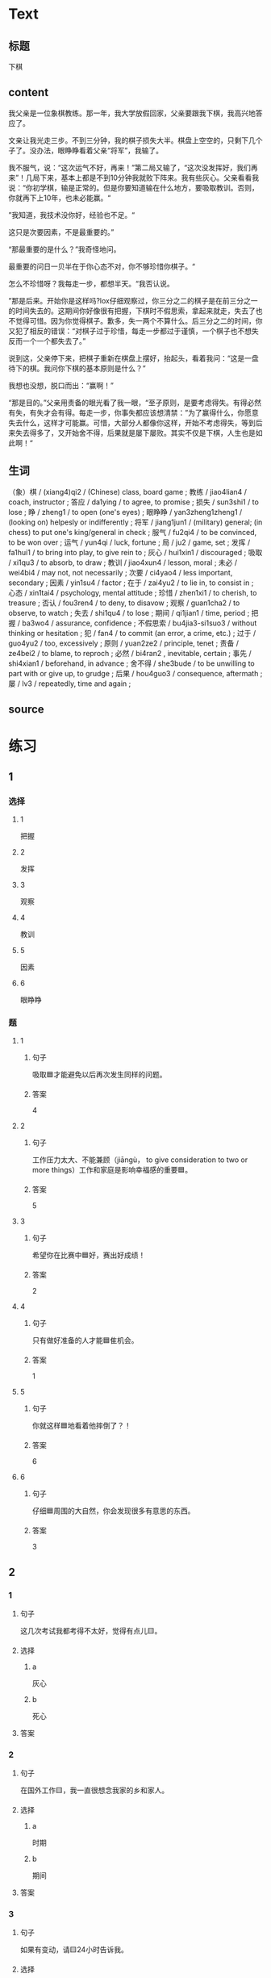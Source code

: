 * Text

** 标题

下棋

** content

我父亲是一位象棋教练。那一年，我大学放假回家，父亲要跟我下棋，我高兴地答应了。

文亲让我光走三步。不到三分钟，我的棋子损失大半。棋盘上空空的，只剩下几个子了。没办法，眼睁睁看着父亲“将军”，我输了。

我不服气，说：“这次运气不好，再来！”第二局又输了，“这次没发挥好，我们再来”！几局下来，基本上都是不到10分钟我就败下阵来。我有些灰心。父亲看看我说：“你初学棋，输是正常的。但是你要知道输在什么地方，要吸取教训。否则，你就再下上10年，也未必能赢。“

”我知道，我技术没你好，经验也不足。“

这只是次要因素，不是最重要的。”

“那最重要的是什么？”我奇怪地问。

最重要的问日一贝半在于你心态不对，你不够珍惜你棋子。“

怎么不珍惜呀？我每走一步，都想半天。“我否认说。

”那是后来。开始你是这样吗?lox仔细观察过，你三分之二的棋子是在前三分之一的时间失去的。这期间你好像很有把握，下棋时不假思索，拿起来就走，失去了也不觉得可惜。因为你觉得棋子。歉多，失一两个不算什么。后三分之二的时间，你又犯了相反的错误：“对棋子过于珍惜，每走一步都过于谨慎，一个棋子也不想失反而一个一个都失去了。”

说到这，父亲停下来，把棋子重新在棋盘上摆好，抬起头，看着我问：“这是一盘待下的棋。我问你下棋的基本原则是什么？”

我想也没想，脱口而出：“赢啊！”

“那是目的。”父亲用责备的眼光看了我一眼，“至孑原则，是要考虑得失。有得必然有失，有失才会有得。每走一步，你事失都应该想清禁：”为了赢得什么，你愿意失去什么，这样才可能赢。可惜，大部分人都像你这样，开始不考虑得失，等到后来失去得多了，又开始舍不得，后果就是屡下屡败。其实不仅是下棋，人生也是如此啊！“

** 生词

（象）棋 / (xiang4)qi2 / (Chinese) class, board game ;
教练 / jiao4lian4 / coach, instructor ;
答应 / da1ying / to agree, to promise ;
损失 / sun3shi1 / to lose ;
睁 / zheng1 / to open (one's eyes) ;
眼睁睁 / yan3zheng1zheng1 / (looking on) helpesly or indifferently ;
将军 / jiang1jun1 / (military) general; (in chess) to put one's king/general in check ;
服气 / fu2qi4 / to be convinced, to be won over ;
运气 / yun4qi / luck, fortune ;
局 / ju2 / game, set ;
发挥 / fa1hui1 / to bring into play, to give rein to ;
灰心 / hui1xin1 / discouraged ;
吸取 / xi1qu3 / to absorb, to draw ;
教训 / jiao4xun4 / lesson, moral ;
未必 / wei4bi4 / may not, not necessarily ;
次要 / ci4yao4 / less important, secondary ;
因素 / yin1su4 / factor ;
在于 / zai4yu2 / to lie in, to consist in ;
心态 / xin1tai4 / psychology, mental attitude ;
珍惜 / zhen1xi1 / to cherish, to treasure ;
否认 / fou3ren4 / to deny, to disavow ;
观察 / guan1cha2 / to observe, to watch ;
失去 / shi1qu4 / to lose ;
期间 / qi1jian1 / time, period ;
把握 / ba3wo4 / assurance, confidence ;
不假思索 / bu4jia3-si1suo3 / without thinking or hesitation ;
犯 / fan4 / to commit (an error, a crime, etc.) ;
过于 / guo4yu2 / too, excessively ;
原则 / yuan2ze2 / principle, tenet ;
责备 / ze4bei2 / to blame, to reproch ;
必然 / bi4ran2 , inevitable, certain ;
事先 / shi4xian1 / beforehand, in advance ;
舍不得 / she3bude / to be unwilling to part with or give up, to grudge ;
后果 / hou4guo3 / consequence, aftermath ;
屡 / lv3 / repeatedly, time and again ;

** source
* 练习

** 1
:PROPERTIES:
:ID: 48399829-e59a-44ae-a7e9-f29da5142b2d
:END:

*** 选择

**** 1

把握

**** 2

发挥

**** 3

观察

**** 4

教训

**** 5

因素

**** 6

眼睁睁

*** 题

**** 1

***** 句子

吸取🟦才能避免以后再次发生同样的问题。

***** 答案

4

**** 2

***** 句子

工作压力太大、不能兼顾（jiāngù， to give consideration to two or more things）工作和家庭是影响幸福感的重要🟦。

***** 答案

5

**** 3

***** 句子

希望你在比赛中🟦好，赛出好成绩！

***** 答案

2

**** 4

***** 句子

只有做好准备的人才能🟦隹机会。

***** 答案

1

**** 5

***** 句子

你就这样🟦地看着他摔倒了？！

***** 答案

6

**** 6

***** 句子

仔细🟦周围的大自然，你会发现很多有意思的东西。

***** 答案

3

** 2

*** 1

**** 句子

这几次考试我都考得不太好，觉得有点儿🟨。

**** 选择

***** a

灰心

***** b

死心

**** 答案



*** 2

**** 句子

在国外工作🟨，我一直很想念我家的乡和家人。

**** 选择

***** a

时期

***** b

期间

**** 答案



*** 3

**** 句子

如果有变动，请🟨24小时告诉我。

**** 选择

***** a

事先

***** b

提前

**** 答案



*** 4

**** 句子

你要想清楚，这样做的🟨很严重！

**** 选择

***** a

后果

***** b

结果

**** 答案

** 3

*** 1

**** 词语

未必

**** 句子

你🟨说得这么复杂，我🟨觉得他🟨能🟨听懂。

**** 答案



*** 2

**** 词语

在于

**** 句子

🟨我看，老板没有糟糕的，🟨关键🟨你🟨怎样去和他沟通。

**** 答案



*** 3

**** 词语

双方

**** 句子

在很多🟨家庭中，夫妻🟨同时🟨工作并🟨做家务。

**** 答案



*** 4

**** 词语

下来

**** 句子

开始学滑雪🟨的时候，我花了很长时间🟨学习🟨怎么停🟨。

**** 答案



* 扩展

** 词语

*** 1

**** 话题

家居2

**** 词语

夹子
梳子
肥皂
扇子
剪刀
绳子
锁
叉子
锅
壶
盆
火柴

** 题

*** 1

**** 句子

这份文件有好几页，拿个🟨夹一下吧，别丢了。

**** 答案



*** 2

**** 句子

一把钥匙开一把🟨。

**** 答案



*** 3

**** 句子

中国人吃饭习惯用筷子，西方人吃饭习惯用刀和🟨。

**** 答案



*** 4

**** 句子

周末的下午，坐在阳光下，喝🟨茶，感觉很舒服。

**** 答案


